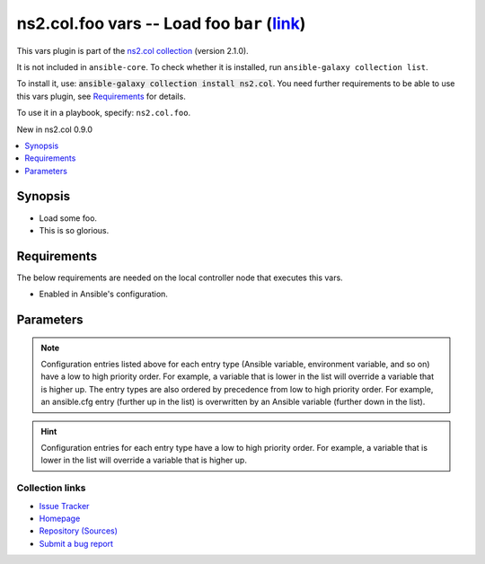 .. Created with antsibull-docs

ns2.col.foo vars -- Load foo :literal:`bar` (`link <#parameter-bar>`_)
++++++++++++++++++++++++++++++++++++++++++++++++++++++++++++++++++++++

This vars plugin is part of the `ns2.col collection <https://galaxy.ansible.com/ui/repo/published/ns2/col/>`_ (version 2.1.0).

It is not included in ``ansible-core``.
To check whether it is installed, run ``ansible-galaxy collection list``.

To install it, use: :code:`ansible-galaxy collection install ns2.col`.
You need further requirements to be able to use this vars plugin,
see `Requirements <ansible_collections.ns2.col.foo_vars_requirements_>`_ for details.

To use it in a playbook, specify: ``ns2.col.foo``.

New in ns2.col 0.9.0

.. contents::
   :local:
   :depth: 1


Synopsis
--------

- Load some foo.
- This is so glorious.



.. _ansible_collections.ns2.col.foo_vars_requirements:

Requirements
------------
The below requirements are needed on the local controller node that executes this vars.

- Enabled in Ansible's configuration.






Parameters
----------

.. raw:: html

  <table style="width: 100%;">
  <thead>
    <tr>
    <th><p>Parameter</p></th>
    <th><p>Comments</p></th>
  </tr>
  </thead>
  <tbody>
  <tr>
    <td valign="top">
      <div class="ansibleOptionAnchor" id="parameter-_valid_extensions"></div>
      <p style="display: inline;"><strong>_valid_extensions</strong></p>
      <a class="ansibleOptionLink" href="#parameter-_valid_extensions" title="Permalink to this option"></a>
      <p style="font-size: small; margin-bottom: 0;">
        <span style="color: purple;">list</span>
        / <span style="color: purple;">elements=string</span>
      </p>

    </td>
    <td valign="top">
      <p>All extensions to check.</p>
      <p style="margin-top: 8px;"><b style="color: blue;">Default:</b> <code style="color: blue;">[&#34;.foo&#34;, &#34;.foobar&#34;]</code></p>
      <p style="margin-top: 8px;"><b>Configuration:</b></p>
      <ul>
      <li>
        <p>INI entry</p>
        <pre>[defaults]
  foo_valid_extensions = .foo, .foobar</pre>

      </li>
      <li>
        <p>Environment variable: <code>ANSIBLE_FOO_FILENAME_EXT</code></p>

      </li>
      </ul>
    </td>
  </tr>
  <tr>
    <td valign="top">
      <div class="ansibleOptionAnchor" id="parameter-bar"></div>
      <p style="display: inline;"><strong>bar</strong></p>
      <a class="ansibleOptionLink" href="#parameter-bar" title="Permalink to this option"></a>
      <p style="font-size: small; margin-bottom: 0;">
        <span style="color: purple;">string</span>
      </p>

    </td>
    <td valign="top">
      <p>Foo bar.</p>
    </td>
  </tr>
  </tbody>
  </table>



.. note::

    Configuration entries listed above for each entry type (Ansible variable, environment variable, and so on) have a low to high priority order.
    For example, a variable that is lower in the list will override a variable that is higher up.
    The entry types are also ordered by precedence from low to high priority order.
    For example, an ansible.cfg entry (further up in the list) is overwritten by an Ansible variable (further down in the list).










.. hint::
    Configuration entries for each entry type have a low to high priority order. For example, a variable that is lower in the list will override a variable that is higher up.

Collection links
~~~~~~~~~~~~~~~~

* `Issue Tracker <https://github.com/ansible-collections/community.general/issues>`__
* `Homepage <https://github.com/ansible-collections/community.crypto>`__
* `Repository (Sources) <https://github.com/ansible-collections/community.internal\_test\_tools>`__
* `Submit a bug report <https://github.com/ansible-community/antsibull-docs/issues/new?assignees=&labels=&template=bug\_report.md>`__
